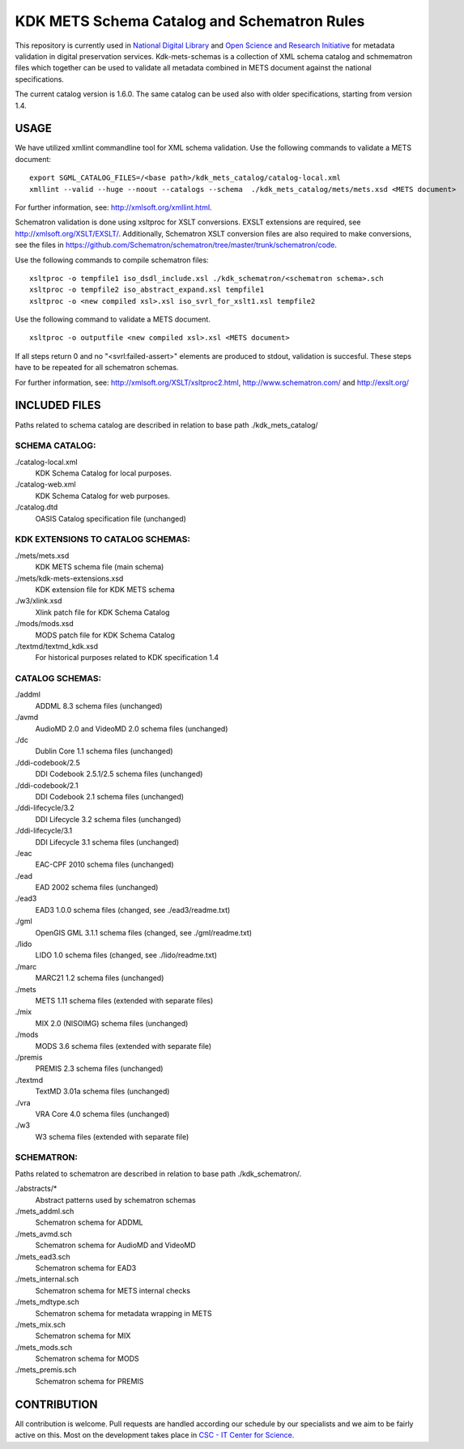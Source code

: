 KDK METS Schema Catalog and Schematron Rules
============================================

This repository is currently used in `National Digital Library <http://www.kdk.fi/en/>`_ and `Open Science and Research Initiative <http://openscience.fi/frontpage>`_ for metadata validation in digital preservation services. Kdk-mets-schemas is a collection of XML schema catalog and schmematron files which together can be used to validate all metadata combined in METS document against the national specifications.

The current catalog version is 1.6.0. The same catalog can be used also with older specifications, starting from version 1.4.

USAGE
-----

We have utilized xmllint commandline tool for XML schema validation.
Use the following commands to validate a METS document:

::

  export SGML_CATALOG_FILES=/<base path>/kdk_mets_catalog/catalog-local.xml
  xmllint --valid --huge --noout --catalogs --schema  ./kdk_mets_catalog/mets/mets.xsd <METS document>

For further information, see: http://xmlsoft.org/xmllint.html.

Schematron validation is done using xsltproc for XSLT conversions. EXSLT extensions are required, see http://xmlsoft.org/XSLT/EXSLT/. Additionally, Schematron XSLT conversion files are also required to make conversions, see the files in https://github.com/Schematron/schematron/tree/master/trunk/schematron/code. 

Use the following commands to compile schematron files:

::

  xsltproc -o tempfile1 iso_dsdl_include.xsl ./kdk_schematron/<schematron schema>.sch
  xsltproc -o tempfile2 iso_abstract_expand.xsl tempfile1
  xsltproc -o <new compiled xsl>.xsl iso_svrl_for_xslt1.xsl tempfile2

Use the following command to validate a METS document.

::

  xsltproc -o outputfile <new compiled xsl>.xsl <METS document>

If all steps return 0 and no "<svrl:failed-assert>" elements are produced to stdout, validation is succesful. These steps have to be repeated for all schematron schemas.

For further information, see: http://xmlsoft.org/XSLT/xsltproc2.html, http://www.schematron.com/ and http://exslt.org/


INCLUDED FILES
--------------
Paths related to schema catalog are described in relation to base path ./kdk_mets_catalog/

SCHEMA CATALOG:
+++++++++++++++

./catalog-local.xml
  KDK Schema Catalog for local purposes.

./catalog-web.xml
  KDK Schema Catalog for web purposes.

./catalog.dtd
  OASIS Catalog specification file (unchanged)

KDK EXTENSIONS TO CATALOG SCHEMAS:
++++++++++++++++++++++++++++++++++

./mets/mets.xsd
  KDK METS schema file (main schema)

./mets/kdk-mets-extensions.xsd
  KDK extension file for KDK METS schema

./w3/xlink.xsd
  Xlink patch file for KDK Schema Catalog

./mods/mods.xsd
  MODS patch file for KDK Schema Catalog

./textmd/textmd_kdk.xsd
  For historical purposes related to KDK specification 1.4

CATALOG SCHEMAS:
++++++++++++++++

./addml
  ADDML 8.3 schema files (unchanged)

./avmd
  AudioMD 2.0 and VideoMD 2.0 schema files (unchanged)

./dc
  Dublin Core 1.1 schema files (unchanged)

./ddi-codebook/2.5
  DDI Codebook 2.5.1/2.5 schema files (unchanged)

./ddi-codebook/2.1
  DDI Codebook 2.1 schema files (unchanged)

./ddi-lifecycle/3.2
  DDI Lifecycle 3.2 schema files (unchanged)

./ddi-lifecycle/3.1
  DDI Lifecycle 3.1 schema files (unchanged)

./eac
  EAC-CPF 2010 schema files (unchanged)

./ead
  EAD 2002 schema files (unchanged)

./ead3
  EAD3 1.0.0 schema files (changed, see ./ead3/readme.txt)

./gml
  OpenGIS GML 3.1.1 schema files (changed, see ./gml/readme.txt)

./lido
  LIDO 1.0 schema files (changed, see ./lido/readme.txt)

./marc
  MARC21 1.2 schema files (unchanged)

./mets
  METS 1.11 schema files (extended with separate files)

./mix
  MIX 2.0 (NISOIMG) schema files (unchanged)                    

./mods
  MODS 3.6 schema files (extended with separate file)

./premis
  PREMIS 2.3 schema files (unchanged)

./textmd
  TextMD 3.01a schema files (unchanged)

./vra
  VRA Core 4.0 schema files (unchanged)

./w3
  W3 schema files (extended with separate file)

SCHEMATRON:
+++++++++++

Paths related to schematron are described in relation to base path ./kdk_schematron/.

./abstracts/*
  Abstract patterns used by schematron schemas

./mets_addml.sch
  Schematron schema for ADDML

./mets_avmd.sch
  Schematron schema for AudioMD and VideoMD

./mets_ead3.sch
  Schematron schema for EAD3

./mets_internal.sch
  Schematron schema for METS internal checks

./mets_mdtype.sch
  Schematron schema for metadata wrapping in METS

./mets_mix.sch
  Schematron schema for MIX

./mets_mods.sch
  Schematron schema for MODS

./mets_premis.sch
  Schematron schema for PREMIS

CONTRIBUTION
------------
All contribution is welcome. Pull requests are handled according our schedule by our specialists and we aim to be fairly active on this. Most on the development takes place in `CSC - IT Center for Science <www.csc.fi>`_. 
